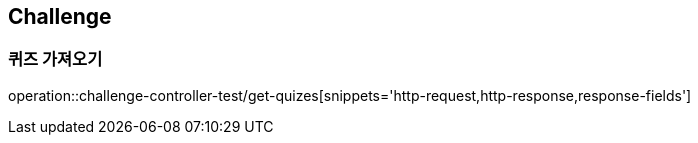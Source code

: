 == Challenge

=== 퀴즈 가져오기
operation::challenge-controller-test/get-quizes[snippets='http-request,http-response,response-fields']
